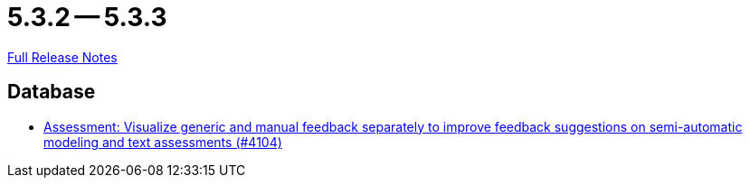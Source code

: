 = 5.3.2 -- 5.3.3

link:https://github.com/ls1intum/Artemis/releases/tag/5.3.3[Full Release Notes]

== Database

* link:https://www.github.com/ls1intum/Artemis/commit/77e8435d715100cfe44aba585ba2cb13160bd955[Assessment: Visualize generic and manual feedback separately to improve feedback suggestions on semi-automatic modeling and text assessments (#4104)]


